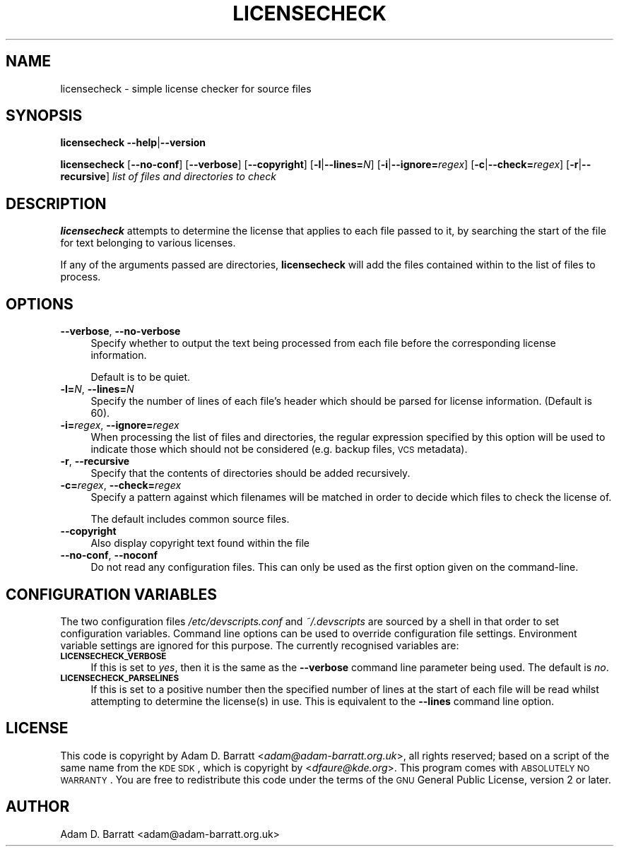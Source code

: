 .\" Automatically generated by Pod::Man 2.25 (Pod::Simple 3.16)
.\"
.\" Standard preamble:
.\" ========================================================================
.de Sp \" Vertical space (when we can't use .PP)
.if t .sp .5v
.if n .sp
..
.de Vb \" Begin verbatim text
.ft CW
.nf
.ne \\$1
..
.de Ve \" End verbatim text
.ft R
.fi
..
.\" Set up some character translations and predefined strings.  \*(-- will
.\" give an unbreakable dash, \*(PI will give pi, \*(L" will give a left
.\" double quote, and \*(R" will give a right double quote.  \*(C+ will
.\" give a nicer C++.  Capital omega is used to do unbreakable dashes and
.\" therefore won't be available.  \*(C` and \*(C' expand to `' in nroff,
.\" nothing in troff, for use with C<>.
.tr \(*W-
.ds C+ C\v'-.1v'\h'-1p'\s-2+\h'-1p'+\s0\v'.1v'\h'-1p'
.ie n \{\
.    ds -- \(*W-
.    ds PI pi
.    if (\n(.H=4u)&(1m=24u) .ds -- \(*W\h'-12u'\(*W\h'-12u'-\" diablo 10 pitch
.    if (\n(.H=4u)&(1m=20u) .ds -- \(*W\h'-12u'\(*W\h'-8u'-\"  diablo 12 pitch
.    ds L" ""
.    ds R" ""
.    ds C` ""
.    ds C' ""
'br\}
.el\{\
.    ds -- \|\(em\|
.    ds PI \(*p
.    ds L" ``
.    ds R" ''
'br\}
.\"
.\" Escape single quotes in literal strings from groff's Unicode transform.
.ie \n(.g .ds Aq \(aq
.el       .ds Aq '
.\"
.\" If the F register is turned on, we'll generate index entries on stderr for
.\" titles (.TH), headers (.SH), subsections (.SS), items (.Ip), and index
.\" entries marked with X<> in POD.  Of course, you'll have to process the
.\" output yourself in some meaningful fashion.
.ie \nF \{\
.    de IX
.    tm Index:\\$1\t\\n%\t"\\$2"
..
.    nr % 0
.    rr F
.\}
.el \{\
.    de IX
..
.\}
.\"
.\" Accent mark definitions (@(#)ms.acc 1.5 88/02/08 SMI; from UCB 4.2).
.\" Fear.  Run.  Save yourself.  No user-serviceable parts.
.    \" fudge factors for nroff and troff
.if n \{\
.    ds #H 0
.    ds #V .8m
.    ds #F .3m
.    ds #[ \f1
.    ds #] \fP
.\}
.if t \{\
.    ds #H ((1u-(\\\\n(.fu%2u))*.13m)
.    ds #V .6m
.    ds #F 0
.    ds #[ \&
.    ds #] \&
.\}
.    \" simple accents for nroff and troff
.if n \{\
.    ds ' \&
.    ds ` \&
.    ds ^ \&
.    ds , \&
.    ds ~ ~
.    ds /
.\}
.if t \{\
.    ds ' \\k:\h'-(\\n(.wu*8/10-\*(#H)'\'\h"|\\n:u"
.    ds ` \\k:\h'-(\\n(.wu*8/10-\*(#H)'\`\h'|\\n:u'
.    ds ^ \\k:\h'-(\\n(.wu*10/11-\*(#H)'^\h'|\\n:u'
.    ds , \\k:\h'-(\\n(.wu*8/10)',\h'|\\n:u'
.    ds ~ \\k:\h'-(\\n(.wu-\*(#H-.1m)'~\h'|\\n:u'
.    ds / \\k:\h'-(\\n(.wu*8/10-\*(#H)'\z\(sl\h'|\\n:u'
.\}
.    \" troff and (daisy-wheel) nroff accents
.ds : \\k:\h'-(\\n(.wu*8/10-\*(#H+.1m+\*(#F)'\v'-\*(#V'\z.\h'.2m+\*(#F'.\h'|\\n:u'\v'\*(#V'
.ds 8 \h'\*(#H'\(*b\h'-\*(#H'
.ds o \\k:\h'-(\\n(.wu+\w'\(de'u-\*(#H)/2u'\v'-.3n'\*(#[\z\(de\v'.3n'\h'|\\n:u'\*(#]
.ds d- \h'\*(#H'\(pd\h'-\w'~'u'\v'-.25m'\f2\(hy\fP\v'.25m'\h'-\*(#H'
.ds D- D\\k:\h'-\w'D'u'\v'-.11m'\z\(hy\v'.11m'\h'|\\n:u'
.ds th \*(#[\v'.3m'\s+1I\s-1\v'-.3m'\h'-(\w'I'u*2/3)'\s-1o\s+1\*(#]
.ds Th \*(#[\s+2I\s-2\h'-\w'I'u*3/5'\v'-.3m'o\v'.3m'\*(#]
.ds ae a\h'-(\w'a'u*4/10)'e
.ds Ae A\h'-(\w'A'u*4/10)'E
.    \" corrections for vroff
.if v .ds ~ \\k:\h'-(\\n(.wu*9/10-\*(#H)'\s-2\u~\d\s+2\h'|\\n:u'
.if v .ds ^ \\k:\h'-(\\n(.wu*10/11-\*(#H)'\v'-.4m'^\v'.4m'\h'|\\n:u'
.    \" for low resolution devices (crt and lpr)
.if \n(.H>23 .if \n(.V>19 \
\{\
.    ds : e
.    ds 8 ss
.    ds o a
.    ds d- d\h'-1'\(ga
.    ds D- D\h'-1'\(hy
.    ds th \o'bp'
.    ds Th \o'LP'
.    ds ae ae
.    ds Ae AE
.\}
.rm #[ #] #H #V #F C
.\" ========================================================================
.\"
.IX Title "LICENSECHECK 1"
.TH LICENSECHECK 1 "2012-08-26" "perl v5.14.2" "User Contributed Perl Documentation"
.\" For nroff, turn off justification.  Always turn off hyphenation; it makes
.\" way too many mistakes in technical documents.
.if n .ad l
.nh
.SH "NAME"
licensecheck \- simple license checker for source files
.SH "SYNOPSIS"
.IX Header "SYNOPSIS"
\&\fBlicensecheck\fR \fB\-\-help\fR|\fB\-\-version\fR
.PP
\&\fBlicensecheck\fR [\fB\-\-no\-conf\fR] [\fB\-\-verbose\fR] [\fB\-\-copyright\fR]
[\fB\-l\fR|\fB\-\-lines=\fR\fIN\fR] [\fB\-i\fR|\fB\-\-ignore=\fR\fIregex\fR] [\fB\-c\fR|\fB\-\-check=\fR\fIregex\fR]
[\fB\-r\fR|\fB\-\-recursive\fR] \fIlist of files and directories to check\fR
.SH "DESCRIPTION"
.IX Header "DESCRIPTION"
\&\fBlicensecheck\fR attempts to determine the license that applies to each file
passed to it, by searching the start of the file for text belonging to
various licenses.
.PP
If any of the arguments passed are directories, \fBlicensecheck\fR will add
the files contained within to the list of files to process.
.SH "OPTIONS"
.IX Header "OPTIONS"
.IP "\fB\-\-verbose\fR, \fB\-\-no\-verbose\fR" 4
.IX Item "--verbose, --no-verbose"
Specify whether to output the text being processed from each file before
the corresponding license information.
.Sp
Default is to be quiet.
.IP "\fB\-l=\fR\fIN\fR, \fB\-\-lines=\fR\fIN\fR" 4
.IX Item "-l=N, --lines=N"
Specify the number of lines of each file's header which should be parsed
for license information. (Default is 60).
.IP "\fB\-i=\fR\fIregex\fR, \fB\-\-ignore=\fR\fIregex\fR" 4
.IX Item "-i=regex, --ignore=regex"
When processing the list of files and directories, the regular
expression specified by this option will be used to indicate those which
should not be considered (e.g. backup files, \s-1VCS\s0 metadata).
.IP "\fB\-r\fR, \fB\-\-recursive\fR" 4
.IX Item "-r, --recursive"
Specify that the contents of directories should be added
recursively.
.IP "\fB\-c=\fR\fIregex\fR, \fB\-\-check=\fR\fIregex\fR" 4
.IX Item "-c=regex, --check=regex"
Specify a pattern against which filenames will be matched in order to
decide which files to check the license of.
.Sp
The default includes common source files.
.IP "\fB\-\-copyright\fR" 4
.IX Item "--copyright"
Also display copyright text found within the file
.IP "\fB\-\-no\-conf\fR, \fB\-\-noconf\fR" 4
.IX Item "--no-conf, --noconf"
Do not read any configuration files. This can only be used as the first
option given on the command-line.
.SH "CONFIGURATION VARIABLES"
.IX Header "CONFIGURATION VARIABLES"
The two configuration files \fI/etc/devscripts.conf\fR and
\&\fI~/.devscripts\fR are sourced by a shell in that order to set
configuration variables.  Command line options can be used to override
configuration file settings.  Environment variable settings are
ignored for this purpose.  The currently recognised variables are:
.IP "\fB\s-1LICENSECHECK_VERBOSE\s0\fR" 4
.IX Item "LICENSECHECK_VERBOSE"
If this is set to \fIyes\fR, then it is the same as the \fB\-\-verbose\fR command
line parameter being used. The default is \fIno\fR.
.IP "\fB\s-1LICENSECHECK_PARSELINES\s0\fR" 4
.IX Item "LICENSECHECK_PARSELINES"
If this is set to a positive number then the specified number of lines
at the start of each file will be read whilst attempting to determine
the license(s) in use.  This is equivalent to the \fB\-\-lines\fR command line
option.
.SH "LICENSE"
.IX Header "LICENSE"
This code is copyright by Adam D. Barratt <\fIadam@adam\-barratt.org.uk\fR>,
all rights reserved; based on a script of the same name from the \s-1KDE\s0
\&\s-1SDK\s0, which is copyright by <\fIdfaure@kde.org\fR>.
This program comes with \s-1ABSOLUTELY\s0 \s-1NO\s0 \s-1WARRANTY\s0.
You are free to redistribute this code under the terms of the \s-1GNU\s0
General Public License, version 2 or later.
.SH "AUTHOR"
.IX Header "AUTHOR"
Adam D. Barratt <adam@adam\-barratt.org.uk>
